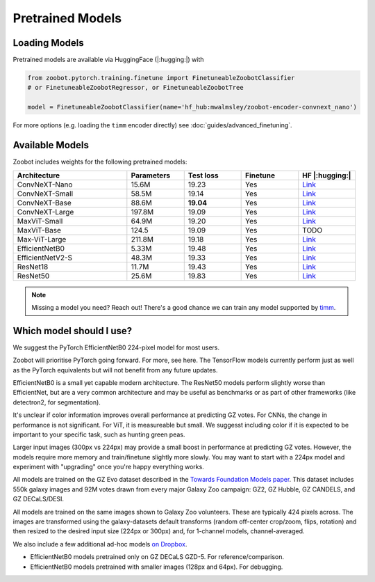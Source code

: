 .. pretrainedmodels:

Pretrained Models
------------------

Loading Models
==========================

Pretrained models are available via HuggingFace (|:hugging:|) with

.. code-block:: python

    from zoobot.pytorch.training.finetune import FinetuneableZoobotClassifier  
    # or FinetuneableZoobotRegressor, or FinetuneableZoobotTree

    model = FinetuneableZoobotClassifier(name='hf_hub:mwalmsley/zoobot-encoder-convnext_nano')

For more options (e.g. loading the ``timm`` encoder directly) see :doc:`guides/advanced_finetuning`.

Available Models
==========================

Zoobot includes weights for the following pretrained models:


.. list-table::
   :widths: 70 35 35 35 35
   :header-rows: 1

   * - Architecture
     - Parameters
     - Test loss
     - Finetune
     - HF |:hugging:|
   * - ConvNeXT-Nano
     - 15.6M
     - 19.23
     - Yes
     - `Link <https://huggingface.co/mwalmsley/zoobot-encoder-convnext_nano>`__
   * - ConvNeXT-Small 
     - 58.5M
     - 19.14 
     - Yes
     - `Link <https://huggingface.co/mwalmsley/zoobot-encoder-convnext_small>`__
   * - ConvNeXT-Base 
     - 88.6M
     - **19.04**
     - Yes
     - `Link <https://huggingface.co/mwalmsley/zoobot-encoder-convnext_base>`__
   * - ConvNeXT-Large 
     - 197.8M
     - 19.09
     - Yes
     - `Link <https://huggingface.co/mwalmsley/zoobot-encoder-convnext_large>`__
   * - MaxViT-Small
     - 64.9M
     - 19.20
     - Yes
     - `Link <https://huggingface.co/mwalmsley/zoobot-encoder-maxvit_rmlp_small_rw_224>`__
   * - MaxViT-Base
     - 124.5
     - 19.09
     - Yes
     - TODO
   * - Max-ViT-Large
     - 211.8M
     - 19.18
     - Yes
     - `Link <https://huggingface.co/mwalmsley/zoobot-encoder-maxvit_large_tf_224>`__
   * - EfficientNetB0 
     - 5.33M
     - 19.48
     - Yes
     - `Link <https://huggingface.co/mwalmsley/zoobot-encoder-efficientnet_b0>`__
   * - EfficientNetV2-S
     - 48.3M
     - 19.33
     - Yes
     - `Link <https://huggingface.co/mwalmsley/zoobot-encoder-tf_efficientnetv2_s>`__
   * - ResNet18
     - 11.7M
     - 19.43
     - Yes
     - `Link <https://huggingface.co/mwalmsley/zoobot-encoder-resnet18>`__
   * - ResNet50
     - 25.6M
     - 19.83
     - Yes
     - `Link <https://huggingface.co/mwalmsley/zoobot-encoder-resnet50>`__


.. note:: 

    Missing a model you need? Reach out! There's a good chance we can train any model supported by `timm <https://github.com/huggingface/pytorch-image-models>`_.


Which model should I use?
===========================

We suggest the PyTorch EfficientNetB0 224-pixel model for most users.

Zoobot will prioritise PyTorch going forward. For more, see here.
The TensorFlow models currently perform just as well as the PyTorch equivalents but will not benefit from any future updates.

EfficientNetB0 is a small yet capable modern architecture. 
The ResNet50 models perform slightly worse than EfficientNet, but are a very common architecture and may be useful as benchmarks or as part of other frameworks (like detectron2, for segmentation).

It's unclear if color information improves overall performance at predicting GZ votes.
For CNNs, the change in performance is not significant. For ViT, it is measureable but small.
We suggesst including color if it is expected to be important to your specific task, such as hunting green peas.

Larger input images (300px vs 224px) may provide a small boost in performance at predicting GZ votes.
However, the models require more memory and train/finetune slightly more slowly.
You may want to start with a 224px model and experiment with "upgrading" once you're happy everything works.


All models are trained on the GZ Evo dataset described in the `Towards Foundation Models paper <https://arxiv.org/abs/2206.11927>`_.
This dataset includes 550k galaxy images and 92M votes drawn from every major Galaxy Zoo campaign: GZ2, GZ Hubble, GZ CANDELS, and GZ DECaLS/DESI.

All models are trained on the same images shown to Galaxy Zoo volunteers.
These are typically 424 pixels across.
The images are transformed using the galaxy-datasets default transforms (random off-center crop/zoom, flips, rotation) and then resized to the desired input size (224px or 300px) and, for 1-channel models, channel-averaged.

We also include a few additional ad-hoc models `on Dropbox <https://www.dropbox.com/scl/fo/l1l7frgy12wtmsbm0hihb/h?dl=0&rlkey=sq5wevuhxs7ku5ki4cwhbhm5j>`_.

- EfficientNetB0 models pretrained only on GZ DECaLS GZD-5. For reference/comparison.
- EfficientNetB0 models pretrained with smaller images (128px and 64px). For debugging.



.. What about the images?
.. --------------------------

.. You can find most of our datasets on the `galaxy-datasets repo <https://github.com/mwalmsley/galaxy-datasets>`_.
.. The datasets are self-downloading and have loading functions for both PyTorch and TensorFlow.
